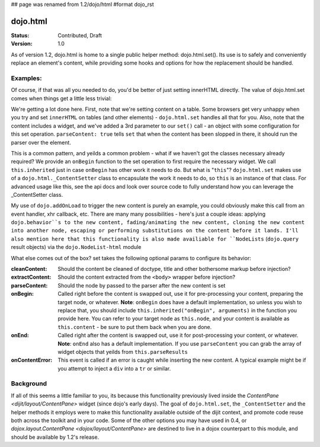 ## page was renamed from 1.2/dojo/html
#format dojo_rst

dojo.html
=========

:Status: Contributed, Draft
:Version: 1.0

As of version 1.2, dojo.html is home to a single public helper method: dojo.html.set(). Its use is to safely and conveniently replace an element's content, while providing some hooks and options for how the replacement should be handled.

Examples: 
---------

.. codeviewer::

    <script type="text/javascript">
    dojo.require("dojo.html");
    dojo.addOnLoad(function() {
      // the first argument is a node reference
      console.log("loaded");
      dojo.html.set(dojo.byId("mycontent"), "loaded!");
    })
    </script>

    <div id="mycontent">
      Loading...
    </div>

Of course, if that was all you needed to do, you'd be better of just setting innerHTML directly. The value of dojo.html.set comes when things get a little less trivial: 


.. codeviewer::


    <script type="text/javascript">
    dojo.require("dojo.html");

    dojo.addOnLoad(function() {

      dojo.html.set(dojo.byId("mytable"), '<tr>'
        +'<td><label>How much?</label></td>'
        +'<td><input type="text" dojoType="dijit.form.NumberTextBox" value="0"'
        +  ' constraints="{min:0,max:20,places:0}"'
        +  ' promptMessage= "Enter a value between 0 and +20"'
        +  ' required= "true" invalidMessage= "Wrong!" />'
        +'</td>'
        +'</tr>', {
          parseContent: true, 
          onBegin: function() {
            dojo.require('dijit.form.NumberTextBox');
            this.inherited("onBegin", arguments);
          }
      });

    })
    </script>

    <table id="mytable">
      <tr><td>Loading...</td></tr>
    </table>

We're getting a lot done here. First, note that we're setting content on a table. Some browsers get very unhappy when you try and set ``innerHTML`` on tables (and other elements) - ``dojo.html.set`` handles all that for you. Also, note that the content includes a widget, and we've added a 3rd parameter to our ``set()`` call - an object with some configuration for this set operation. ``parseContent: true`` tells ``set`` that when the content has been slopped in there, it should run the parser over the element. 

This is a common pattern, and yeilds a common problem - what if we haven't got the classes necessary already required? We provide an ``onBegin`` function to the set operation to first require the necessary widget. We call ``this.inherited`` just in case ``onBegin`` has other work it needs to do. But what is "``this``"? ``dojo.html.set`` makes use of a ``dojo.html._ContentSetter`` class to encapsulate the work it needs to do, so ``this`` is an instance of that class. For advanced usage like this, see the api docs and look over source code to fully understand how you can leverage the _ContentSetter class. 

My use of ``dojo.addOnLoad`` to trigger the new content is purely an example, you could obviously make this call from an event handler, xhr callback, etc. There are many many possibilities - here's just a couple ideas: applying ``dojo.behavior``s to the new content, fading/animating the new content, cloning the new content into another node, escaping or performing substitutions on the content before it lands. I'll also mention here that this functionality is also made availiable for ``NodeLists`` (``dojo.query`` result objects) via the ``dojo.NodeList-html`` module

What else comes out of the box? set takes the following optional params to configure its behavior: 

:cleanContent: 
    Should the content be cleaned of doctype, title and other bothersome markup before injection? 

:extractContent: 
    Should the content extracted from the ``<body>`` wrapper before injection?

:parseContent: 
    Should the node by passed to the parser after the new content is set

:onBegin: 
    Called right before the content is swapped out, use it for pre-processing your content, preparing the target node, or whatever. **Note**: ``onBegin`` does have a default implementation, so unless you wish to replace that, you should include ``this.inherited("onBegin", arguments)`` in the function you provide here. You can refer to your target node as ``this.node``, and your content is available as ``this.content`` - be sure to put them back when you are done.

:onEnd: 
    Called right after the content is swapped out, use it for post-processing your content, or whatever. **Note**: ``onEnd`` also has a default implementation. If you use ``parseContent`` you can grab the array of widget objects that yeilds from ``this.parseResults``		

:onContentError: 
    This event is called if an error is caught while inserting the new content. A typical example might be if you attempt to inject a ``div`` into a ``tr`` or similar. 


Background
----------

If all of this seems a little familiar to you, its because this functionality previously lived inside the `ContentPane <dijit/layout/ContentPane>` widget (since dojo's early days). The goal of ``dojo.html.set``, the ``_ContentSetter`` and the helper methods it employs were to make this functionality available outside of the dijit context, and promote code reuse both across the toolkit and in your code. Some of the other options you may have used in 0.4, or `dojox.layout.ContentPane <dojox/layout/ContentPane>` are destined to live in a dojox counterpart to this module, and should be available by 1.2's release.   
